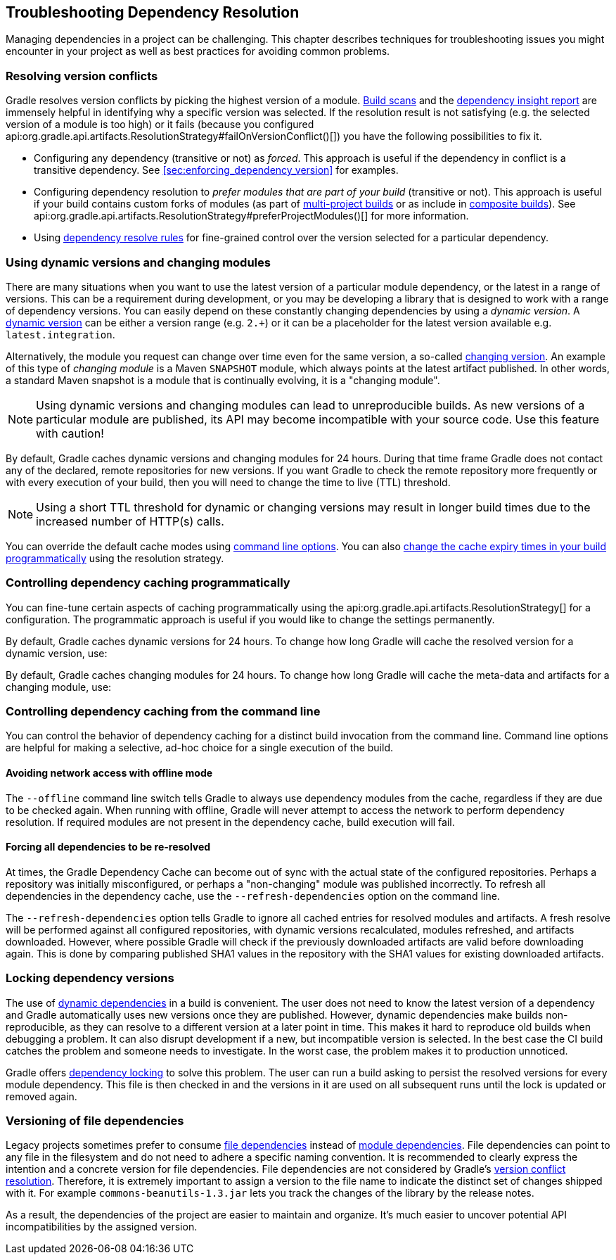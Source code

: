 // Copyright 2018 the original author or authors.
//
// Licensed under the Apache License, Version 2.0 (the "License");
// you may not use this file except in compliance with the License.
// You may obtain a copy of the License at
//
//      http://www.apache.org/licenses/LICENSE-2.0
//
// Unless required by applicable law or agreed to in writing, software
// distributed under the License is distributed on an "AS IS" BASIS,
// WITHOUT WARRANTIES OR CONDITIONS OF ANY KIND, either express or implied.
// See the License for the specific language governing permissions and
// limitations under the License.

[[troubleshooting_dependency_resolution]]
== Troubleshooting Dependency Resolution

Managing dependencies in a project can be challenging. This chapter describes techniques for troubleshooting issues you might encounter in your project as well as best practices for avoiding common problems.

[[sub:version_conflicts]]
=== Resolving version conflicts

Gradle resolves version conflicts by picking the highest version of a module. link:https://scans.gradle.com/get-started[Build scans] and the <<sec:identifying_reason_dependency_selection,dependency insight report>> are immensely helpful in identifying why a specific version was selected. If the resolution result is not satisfying (e.g. the selected version of a module is too high) or it fails (because you configured api:org.gradle.api.artifacts.ResolutionStrategy#failOnVersionConflict()[]) you have the following possibilities to fix it.

* Configuring any dependency (transitive or not) as _forced_. This approach is useful if the dependency in conflict is a transitive dependency. See <<sec:enforcing_dependency_version>> for examples.
* Configuring dependency resolution to _prefer modules that are part of your build_ (transitive or not). This approach is useful if your build contains custom forks of modules (as part of <<multi_project_builds,multi-project builds>> or as include in <<composite_builds,composite builds>>). See api:org.gradle.api.artifacts.ResolutionStrategy#preferProjectModules()[] for more information.
* Using <<sec:dependency_resolve_rules,dependency resolve rules>> for fine-grained control over the version selected for a particular dependency.

[[sub:dynamic_versions_and_changing_modules]]
=== Using dynamic versions and changing modules

There are many situations when you want to use the latest version of a particular module dependency, or the latest in a range of versions. This can be a requirement during development, or you may be developing a library that is designed to work with a range of dependency versions. You can easily depend on these constantly changing dependencies by using a _dynamic version_. A <<sub:declaring_dependency_with_dynamic_version,dynamic version>> can be either a version range (e.g. `2.+`) or it can be a placeholder for the latest version available e.g. `latest.integration`.

Alternatively, the module you request can change over time even for the same version, a so-called <<sub:declaring_dependency_with_changing_version,changing version>>. An example of this type of _changing module_ is a Maven `SNAPSHOT` module, which always points at the latest artifact published. In other words, a standard Maven snapshot is a module that is continually evolving, it is a "changing module".

[NOTE]
====
Using dynamic versions and changing modules can lead to unreproducible builds. As new versions of a particular module are published, its API may become incompatible with your source code. Use this feature with caution!
====

By default, Gradle caches dynamic versions and changing modules for 24 hours. During that time frame Gradle does not contact any of the declared, remote repositories for new versions. If you want Gradle to check the remote repository more frequently or with every execution of your build, then you will need to change the time to live (TTL) threshold.

[NOTE]
====
Using a short TTL threshold for dynamic or changing versions may result in longer build times due to the increased number of HTTP(s) calls.
====

You can override the default cache modes using <<sec:controlling_dependency_caching_command_line,command line options>>. You can also <<sec:controlling_dependency_caching_programmatically,change the cache expiry times in your build programmatically>> using the resolution strategy.

[[sec:controlling_dependency_caching_programmatically]]
=== Controlling dependency caching programmatically

You can fine-tune certain aspects of caching programmatically using the api:org.gradle.api.artifacts.ResolutionStrategy[] for a configuration. The programmatic approach is useful if you would like to change the settings permanently.

By default, Gradle caches dynamic versions for 24 hours. To change how long Gradle will cache the resolved version for a dynamic version, use:

++++
<sample id="dynamic-version-cache-control" dir="userguide/dependencyManagement/troubleshooting/cache/dynamic" title="Dynamic version cache control">
    <sourcefile file="build.gradle" snippet="dynamic-version-cache-control"/>
</sample>
++++

By default, Gradle caches changing modules for 24 hours. To change how long Gradle will cache the meta-data and artifacts for a changing module, use:

++++
<sample id="changing-module-cache-control" dir="userguide/dependencyManagement/troubleshooting/cache/changing" title="Changing module cache control">
    <sourcefile file="build.gradle" snippet="changing-module-cache-control"/>
</sample>
++++

[[sec:controlling_dependency_caching_command_line]]
=== Controlling dependency caching from the command line

You can control the behavior of dependency caching for a distinct build invocation from the command line. Command line options are helpful for making a selective, ad-hoc choice for a single execution of the build.

==== Avoiding network access with offline mode

The `--offline` command line switch tells Gradle to always use dependency modules from the cache, regardless if they are due to be checked again. When running with offline, Gradle will never attempt to access the network to perform dependency resolution. If required modules are not present in the dependency cache, build execution will fail.

==== Forcing all dependencies to be re-resolved

At times, the Gradle Dependency Cache can become out of sync with the actual state of the configured repositories. Perhaps a repository was initially misconfigured, or perhaps a "non-changing" module was published incorrectly. To refresh all dependencies in the dependency cache, use the `--refresh-dependencies` option on the command line.

The `--refresh-dependencies` option tells Gradle to ignore all cached entries for resolved modules and artifacts. A fresh resolve will be performed against all configured repositories, with dynamic versions recalculated, modules refreshed, and artifacts downloaded. However, where possible Gradle will check if the previously downloaded artifacts are valid before downloading again. This is done by comparing published SHA1 values in the repository with the SHA1 values for existing downloaded artifacts.

[[sub:locking_dependency_versions]]
=== Locking dependency versions

The use of <<sub:declaring_dependency_with_dynamic_version,dynamic dependencies>> in a build is convenient.
The user does not need to know the latest version of a dependency and Gradle automatically uses new versions once they are published.
However, dynamic dependencies make builds non-reproducible, as they can resolve to a different version at a later point in time.
This makes it hard to reproduce old builds when debugging a problem.
It can also disrupt development if a new, but incompatible version is selected.
In the best case the CI build catches the problem and someone needs to investigate.
In the worst case, the problem makes it to production unnoticed.

Gradle offers <<dependency_locking,dependency locking>> to solve this problem.
The user can run a build asking to persist the resolved versions for every module dependency.
This file is then checked in and the versions in it are used on all subsequent runs until the lock is updated or removed again.

[[sub:versioning_file_dependencies]]
=== Versioning of file dependencies

Legacy projects sometimes prefer to consume <<sec:declaring_file_dependency,file dependencies>> instead of <<sec:declaring_dependency_to_module,module dependencies>>. File dependencies can point to any file in the filesystem and do not need to adhere a specific naming convention. It is recommended to clearly express the intention and a concrete version for file dependencies. File dependencies are not considered by Gradle's <<sec:dependency_resolution,version conflict resolution>>. Therefore, it is extremely important to assign a version to the file name to indicate the distinct set of changes shipped with it. For example `commons-beanutils-1.3.jar` lets you track the changes of the library by the release notes.

As a result, the dependencies of the project are easier to maintain and organize. It's much easier to uncover potential API incompatibilities by the assigned version.
